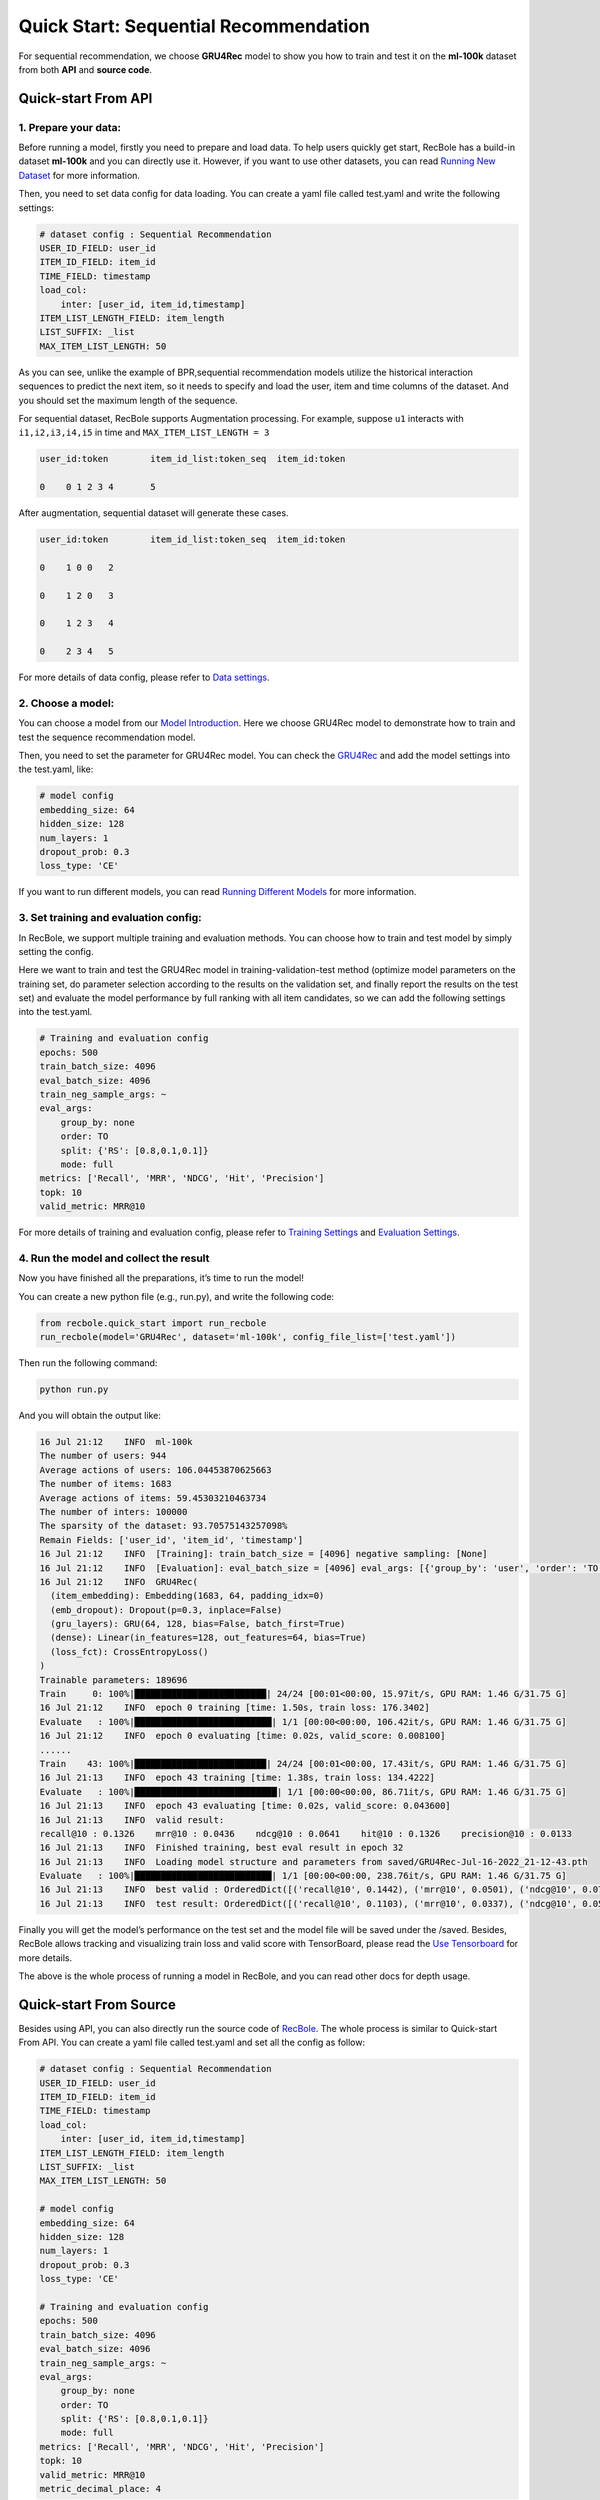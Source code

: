 Quick Start: Sequential Recommendation
========================================
For sequential recommendation, we choose **GRU4Rec** model to show you how
to train and test it on the **ml-100k** dataset from both **API** and
**source code**.

Quick-start From API
---------------------

.. _header-n5:

1. Prepare your data:
>>>>>>>>>>>>>>>>>>>>>>>>>

Before running a model, firstly you need to prepare and load data. To
help users quickly get start, RecBole has a build-in dataset **ml-100k**
and you can directly use it. However, if you want to use other datasets,
you can read `Running New
Dataset <https://recbole.io/docs/user_guide/usage/running_new_dataset.html>`__
for more information.

Then, you need to set data config for data loading. You can create a
yaml file called test.yaml and write the following settings:

.. code:: yaml

   # dataset config : Sequential Recommendation
   USER_ID_FIELD: user_id
   ITEM_ID_FIELD: item_id
   TIME_FIELD: timestamp
   load_col:
       inter: [user_id, item_id,timestamp]
   ITEM_LIST_LENGTH_FIELD: item_length
   LIST_SUFFIX: _list
   MAX_ITEM_LIST_LENGTH: 50

As you can see, unlike the example of BPR,sequential recommendation
models utilize the historical interaction sequences to predict the next
item, so it needs to specify and load the user, item and time columns of
the dataset. And you should set the maximum length of the sequence.

For sequential dataset, RecBole supports Augmentation processing. For example,  suppose ``u1`` interacts with ``i1,i2,i3,i4,i5`` in time and ``MAX_ITEM_LIST_LENGTH = 3``

.. code:: python

   user_id:token	item_id_list:token_seq	item_id:token

   0	0 1 2 3 4 	5

After augmentation, sequential dataset will generate these cases.

.. code:: python

   user_id:token	item_id_list:token_seq	item_id:token

   0	1 0 0	2

   0	1 2 0	3
     
   0	1 2 3	4

   0	2 3 4	5


For more details of data config, please refer to `Data
settings <https://recbole.io/docs/user_guide/config/data_settings.html>`__.

.. _header-n11:

2. Choose a model:
>>>>>>>>>>>>>>>>>>>>>>>>>

You can choose a model from our `Model
Introduction <https://recbole.io/docs/user_guide/model_intro.html>`__.
Here we choose GRU4Rec model to demonstrate how to train and test the
sequence recommendation model.

Then, you need to set the parameter for GRU4Rec model. You can check the
`GRU4Rec <https://recbole.io/docs/user_guide/model/sequential/gru4rec.html>`__
and add the model settings into the test.yaml, like:

.. code:: yaml

   # model config
   embedding_size: 64
   hidden_size: 128
   num_layers: 1
   dropout_prob: 0.3
   loss_type: 'CE'

If you want to run different models, you can read `Running Different
Models <https://recbole.io/docs/user_guide/usage/running_different_models.html>`__
for more information.

.. _header-n16:

3. Set training and evaluation config:
>>>>>>>>>>>>>>>>>>>>>>>>>>>>>>>>>>>>>>>>

In RecBole, we support multiple training and evaluation methods. You can
choose how to train and test model by simply setting the config.

Here we want to train and test the GRU4Rec model in
training-validation-test method (optimize model parameters on the
training set, do parameter selection according to the results on the
validation set, and finally report the results on the test set) and
evaluate the model performance by full ranking with all item candidates,
so we can add the following settings into the test.yaml.

.. code:: yaml

   # Training and evaluation config
   epochs: 500
   train_batch_size: 4096
   eval_batch_size: 4096
   train_neg_sample_args: ~
   eval_args:
       group_by: none
       order: TO
       split: {'RS': [0.8,0.1,0.1]}
       mode: full
   metrics: ['Recall', 'MRR', 'NDCG', 'Hit', 'Precision']
   topk: 10
   valid_metric: MRR@10

For more details of training and evaluation config, please refer to
`Training
Settings <https://recbole.io/docs/user_guide/config/training_settings.html>`__
and `Evaluation
Settings <https://recbole.io/docs/user_guide/config/evaluation_settings.html>`__.

.. _header-n21:

4. Run the model and collect the result
>>>>>>>>>>>>>>>>>>>>>>>>>>>>>>>>>>>>>>>>>

Now you have finished all the preparations, it’s time to run the model!

You can create a new python file (e.g., run.py), and write the following
code:

.. code:: python

   from recbole.quick_start import run_recbole
   run_recbole(model='GRU4Rec', dataset='ml-100k', config_file_list=['test.yaml'])

Then run the following command:

.. code:: python

   python run.py

And you will obtain the output like:

.. code:: 

   16 Jul 21:12    INFO  ml-100k
   The number of users: 944
   Average actions of users: 106.04453870625663
   The number of items: 1683
   Average actions of items: 59.45303210463734
   The number of inters: 100000
   The sparsity of the dataset: 93.70575143257098%
   Remain Fields: ['user_id', 'item_id', 'timestamp']
   16 Jul 21:12    INFO  [Training]: train_batch_size = [4096] negative sampling: [None]
   16 Jul 21:12    INFO  [Evaluation]: eval_batch_size = [4096] eval_args: [{'group_by': 'user', 'order': 'TO', 'split': {'LS': 'valid_and_test'}, 'mode': 'full'}]
   16 Jul 21:12    INFO  GRU4Rec(
     (item_embedding): Embedding(1683, 64, padding_idx=0)
     (emb_dropout): Dropout(p=0.3, inplace=False)
     (gru_layers): GRU(64, 128, bias=False, batch_first=True)
     (dense): Linear(in_features=128, out_features=64, bias=True)
     (loss_fct): CrossEntropyLoss()
   )
   Trainable parameters: 189696
   Train     0: 100%|█████████████████████████| 24/24 [00:01<00:00, 15.97it/s, GPU RAM: 1.46 G/31.75 G]
   16 Jul 21:12    INFO  epoch 0 training [time: 1.50s, train loss: 176.3402]
   Evaluate   : 100%|██████████████████████████| 1/1 [00:00<00:00, 106.42it/s, GPU RAM: 1.46 G/31.75 G]
   16 Jul 21:12    INFO  epoch 0 evaluating [time: 0.02s, valid_score: 0.008100]
   ......
   Train    43: 100%|█████████████████████████| 24/24 [00:01<00:00, 17.43it/s, GPU RAM: 1.46 G/31.75 G]
   16 Jul 21:13    INFO  epoch 43 training [time: 1.38s, train loss: 134.4222]
   Evaluate   : 100%|███████████████████████████| 1/1 [00:00<00:00, 86.71it/s, GPU RAM: 1.46 G/31.75 G]
   16 Jul 21:13    INFO  epoch 43 evaluating [time: 0.02s, valid_score: 0.043600]
   16 Jul 21:13    INFO  valid result: 
   recall@10 : 0.1326    mrr@10 : 0.0436    ndcg@10 : 0.0641    hit@10 : 0.1326    precision@10 : 0.0133
   16 Jul 21:13    INFO  Finished training, best eval result in epoch 32
   16 Jul 21:13    INFO  Loading model structure and parameters from saved/GRU4Rec-Jul-16-2022_21-12-43.pth
   Evaluate   : 100%|██████████████████████████| 1/1 [00:00<00:00, 238.76it/s, GPU RAM: 1.46 G/31.75 G]
   16 Jul 21:13    INFO  best valid : OrderedDict([('recall@10', 0.1442), ('mrr@10', 0.0501), ('ndcg@10', 0.0717), ('hit@10', 0.1442), ('precision@10', 0.0144)])
   16 Jul 21:13    INFO  test result: OrderedDict([('recall@10', 0.1103), ('mrr@10', 0.0337), ('ndcg@10', 0.0513), ('hit@10', 0.1103), ('precision@10', 0.011)])


Finally you will get the model’s performance on the test set and the
model file will be saved under the /saved. Besides, RecBole allows
tracking and visualizing train loss and valid score with TensorBoard,
please read the `Use
Tensorboard <https://recbole.io/docs/user_guide/usage/use_tensorboard.html>`__
for more details.

The above is the whole process of running a model in RecBole, and you
can read other docs for depth usage.

.. _header-n31:

Quick-start From Source
--------------------------

Besides using API, you can also directly run the source code of
`RecBole <https://github.com/RUCAIBox/RecBole>`__. The whole process is
similar to Quick-start From API. You can create a yaml file called
test.yaml and set all the config as follow:

.. code:: yaml

   # dataset config : Sequential Recommendation
   USER_ID_FIELD: user_id
   ITEM_ID_FIELD: item_id
   TIME_FIELD: timestamp
   load_col:
       inter: [user_id, item_id,timestamp]
   ITEM_LIST_LENGTH_FIELD: item_length
   LIST_SUFFIX: _list
   MAX_ITEM_LIST_LENGTH: 50

   # model config
   embedding_size: 64
   hidden_size: 128
   num_layers: 1
   dropout_prob: 0.3
   loss_type: 'CE'

   # Training and evaluation config
   epochs: 500
   train_batch_size: 4096
   eval_batch_size: 4096
   train_neg_sample_args: ~
   eval_args:
       group_by: none
       order: TO
       split: {'RS': [0.8,0.1,0.1]}
       mode: full
   metrics: ['Recall', 'MRR', 'NDCG', 'Hit', 'Precision']
   topk: 10
   valid_metric: MRR@10
   metric_decimal_place: 4

Then run the following command:

.. code:: python

   python run_recbole.py --model=GRU4Rec --dataset=ml-100k --config_files=test.yaml

And you will get the output of running the GRU4Rec model on the ml-100k
dataset.

If you want to change the parameters, such as ``embedding_size``, just
set the additional command parameters as you need:

.. code:: python

   python run_recbole.py --model=GRU4Rec --dataset=ml-100k --config_files=test.yaml --embedding_size=100
